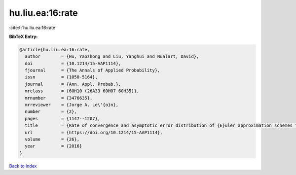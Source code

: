 hu.liu.ea:16:rate
=================

:cite:t:`hu.liu.ea:16:rate`

**BibTeX Entry:**

.. code-block:: bibtex

   @article{hu.liu.ea:16:rate,
     author        = {Hu, Yaozhong and Liu, Yanghui and Nualart, David},
     doi           = {10.1214/15-AAP1114},
     fjournal      = {The Annals of Applied Probability},
     issn          = {1050-5164},
     journal       = {Ann. Appl. Probab.},
     mrclass       = {60H10 (26A33 60H07 60H35)},
     mrnumber      = {3476635},
     mrreviewer    = {Jorge A. Le\'{o}n},
     number        = {2},
     pages         = {1147--1207},
     title         = {Rate of convergence and asymptotic error distribution of {E}uler approximation schemes for fractional diffusions},
     url           = {https://doi.org/10.1214/15-AAP1114},
     volume        = {26},
     year          = {2016}
   }

`Back to index <../By-Cite-Keys.html>`_
